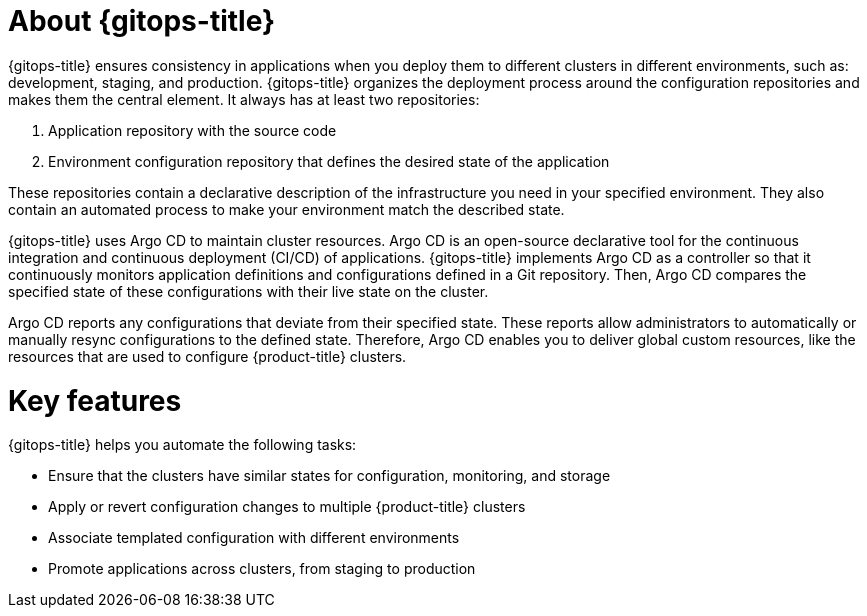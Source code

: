 // Module is included in the following assemblies:
//
// * openshift-docs/cicd/gitops/understanding-openshift-gitops.adoc

:_mod-docs-content-type: CONCEPT
[id="about-redhat-openshift-gitops_{context}"]
= About {gitops-title}

{gitops-title} ensures consistency in applications when you deploy them to different clusters in different environments, such as: development, staging, and production. {gitops-title} organizes the deployment process around the configuration repositories and makes them the central element. It always has at least two repositories:

  . Application repository with the source code
  . Environment configuration repository that defines the desired state of the application

These repositories contain a declarative description of the infrastructure you need in your specified environment. They also contain an automated process to make your environment match the described state.

{gitops-title} uses Argo CD to maintain cluster resources. Argo CD is an open-source declarative tool for the continuous integration and continuous deployment (CI/CD) of applications. {gitops-title} implements Argo CD as a controller so that it continuously monitors application definitions and configurations defined in a Git repository. Then, Argo CD compares the specified state of these configurations with their live state on the cluster.

Argo CD reports any configurations that deviate from their specified state. These reports allow administrators to automatically or manually resync configurations to the defined state. Therefore, Argo CD enables you to deliver global custom resources, like the resources that are used to configure {product-title} clusters.

[id="key-features_{context}"]
= Key features

{gitops-title} helps you automate the following tasks:

* Ensure that the clusters have similar states for configuration, monitoring, and storage
* Apply or revert configuration changes to multiple {product-title} clusters
* Associate templated configuration with different environments
* Promote applications across clusters, from staging to production
